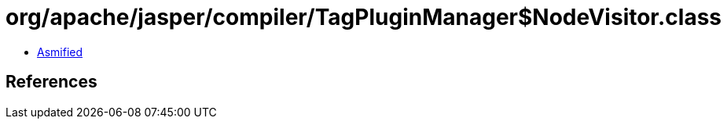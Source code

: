 = org/apache/jasper/compiler/TagPluginManager$NodeVisitor.class

 - link:TagPluginManager$NodeVisitor-asmified.java[Asmified]

== References

